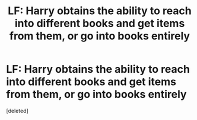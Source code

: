 #+TITLE: LF: Harry obtains the ability to reach into different books and get items from them, or go into books entirely

* LF: Harry obtains the ability to reach into different books and get items from them, or go into books entirely
:PROPERTIES:
:Score: 1
:DateUnix: 1570373728.0
:DateShort: 2019-Oct-06
:FlairText: What's That Fic?
:END:
[deleted]

